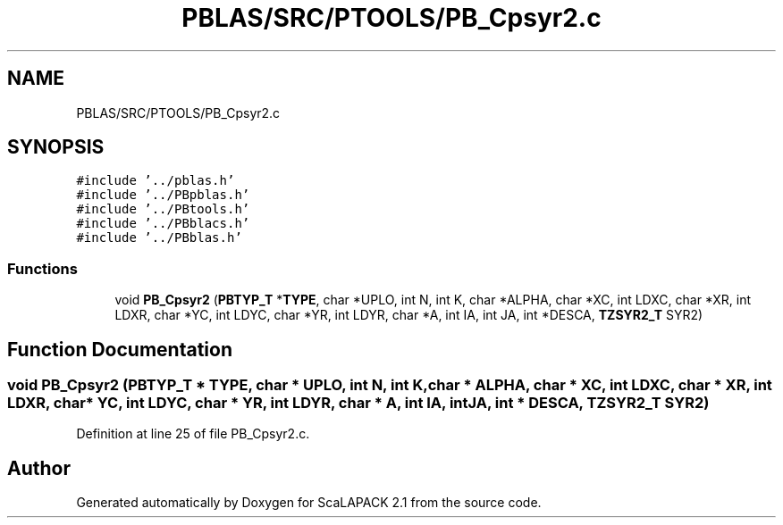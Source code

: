 .TH "PBLAS/SRC/PTOOLS/PB_Cpsyr2.c" 3 "Sat Nov 16 2019" "Version 2.1" "ScaLAPACK 2.1" \" -*- nroff -*-
.ad l
.nh
.SH NAME
PBLAS/SRC/PTOOLS/PB_Cpsyr2.c
.SH SYNOPSIS
.br
.PP
\fC#include '\&.\&./pblas\&.h'\fP
.br
\fC#include '\&.\&./PBpblas\&.h'\fP
.br
\fC#include '\&.\&./PBtools\&.h'\fP
.br
\fC#include '\&.\&./PBblacs\&.h'\fP
.br
\fC#include '\&.\&./PBblas\&.h'\fP
.br

.SS "Functions"

.in +1c
.ti -1c
.RI "void \fBPB_Cpsyr2\fP (\fBPBTYP_T\fP *\fBTYPE\fP, char *UPLO, int N, int K, char *ALPHA, char *XC, int LDXC, char *XR, int LDXR, char *YC, int LDYC, char *YR, int LDYR, char *A, int IA, int JA, int *DESCA, \fBTZSYR2_T\fP SYR2)"
.br
.in -1c
.SH "Function Documentation"
.PP 
.SS "void PB_Cpsyr2 (\fBPBTYP_T\fP        * TYPE, char           * UPLO, int N, int K, char           * ALPHA, char * XC, int LDXC, char * XR, int LDXR, char * YC, int LDYC, char * YR, int LDYR, char           * A, int IA, int JA, int            * DESCA, \fBTZSYR2_T\fP SYR2)"

.PP
Definition at line 25 of file PB_Cpsyr2\&.c\&.
.SH "Author"
.PP 
Generated automatically by Doxygen for ScaLAPACK 2\&.1 from the source code\&.
